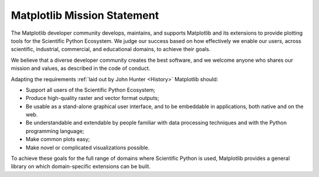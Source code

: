 Matplotlib Mission Statement
============================

The Matplotlib developer community develops, maintains, and supports Matplotlib
and its extensions to provide plotting tools for the Scientific Python
Ecosystem.  We judge our success based on how effectively we enable our users, across
scientific, industrial, commercial, and educational domains, to achieve their
goals.

We believe that a diverse developer community creates the best software, and we
welcome anyone who shares our mission and values, as described in the code of
conduct.


Adapting the requirements :ref:`laid out by John Hunter
<History>` Matplotlib should:

* Support all users of the Scientific Python Ecosystem;
* Produce high-quality raster and vector format outputs;
* Be usable as a stand-alone graphical user interface, and to be embeddable in applications, both native and on the web.
* Be understandable and extendable by people familiar with data processing
  techniques and with the Python programming language;
* Make common plots easy;
* Make novel or complicated visualizations possible.

To achieve these goals for the full range of domains where Scientific Python is
used, Matplotlib provides a general library on which domain-specific
extensions can be built.
